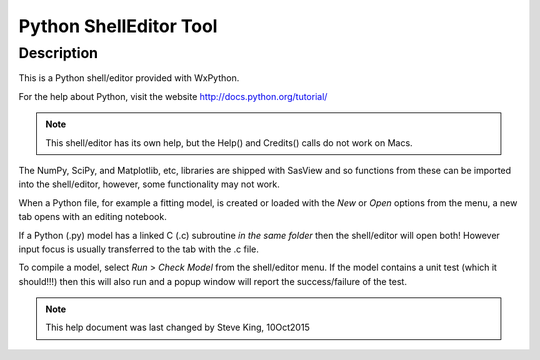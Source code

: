 .. python_shell_help.rst

.. This is a port of the original SasView html help file to ReSTructured text
.. by S King, ISIS, during SasView CodeCamp-III in Feb 2015.
.. Text revised during Code Camp V in Oct 2016.

Python ShellEditor Tool
=======================

Description 
-----------

This is a Python shell/editor provided with WxPython.

For the help about Python, visit the website http://docs.python.org/tutorial/

.. note:: This shell/editor has its own help, but the Help() and Credits() calls do not work on Macs.

The NumPy, SciPy, and Matplotlib, etc, libraries are shipped with SasView and so functions from these can be imported into the shell/editor, however, some functionality may not work.

.. image:: new_pycrust_example.png
   :align: center

When a Python file, for example a fitting model, is created or loaded with the *New* or *Open* options from the menu, a new tab opens with an editing notebook.

.. image:: new_pycrust_example_2.png
   :align: center

If a Python (.py) model has a linked C (.c) subroutine *in the same folder* then the shell/editor will open both! However input focus is usually transferred to the tab with the .c file.

To compile a model, select *Run* > *Check Model* from the shell/editor menu. If the model contains a unit test (which it should!!!) then this will also run and a popup window will report the success/failure of the test.

.. ZZZZZZZZZZZZZZZZZZZZZZZZZZZZZZZZZZZZZZZZZZZZZZZZZZZZZZZZZZZZZZZZZZZZZZZZZZZZZ

.. note::  This help document was last changed by Steve King, 10Oct2015
